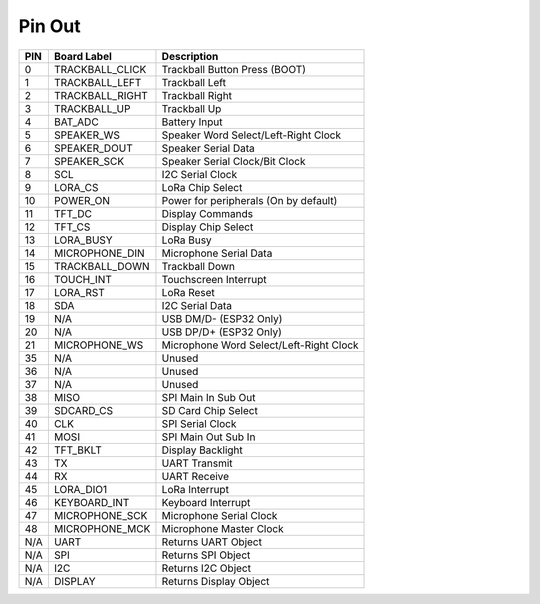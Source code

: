 Pin Out
-------

===== ================= =========================================
PIN   Board Label       Description
===== ================= =========================================
0     TRACKBALL_CLICK   Trackball Button Press (BOOT)
1     TRACKBALL_LEFT    Trackball Left
2     TRACKBALL_RIGHT   Trackball Right
3     TRACKBALL_UP      Trackball Up
4     BAT_ADC           Battery Input
5     SPEAKER_WS        Speaker Word Select/Left-Right Clock
6     SPEAKER_DOUT      Speaker Serial Data
7     SPEAKER_SCK       Speaker Serial Clock/Bit Clock
8     SCL               I2C Serial Clock
9     LORA_CS           LoRa Chip Select
10    POWER_ON          Power for peripherals (On by default)
11    TFT_DC            Display Commands
12    TFT_CS            Display Chip Select
13    LORA_BUSY         LoRa Busy
14    MICROPHONE_DIN    Microphone Serial Data
15    TRACKBALL_DOWN    Trackball Down
16    TOUCH_INT         Touchscreen Interrupt
17    LORA_RST          LoRa Reset
18    SDA               I2C Serial Data
19    N/A               USB DM/D- (ESP32 Only)
20    N/A               USB DP/D+ (ESP32 Only)
21    MICROPHONE_WS     Microphone Word Select/Left-Right Clock
35    N/A               Unused
36    N/A               Unused
37    N/A               Unused
38    MISO              SPI Main In Sub Out
39    SDCARD_CS         SD Card Chip Select
40    CLK               SPI Serial Clock
41    MOSI              SPI Main Out Sub In
42    TFT_BKLT          Display Backlight
43    TX                UART Transmit
44    RX                UART Receive
45    LORA_DIO1         LoRa Interrupt
46    KEYBOARD_INT      Keyboard Interrupt
47    MICROPHONE_SCK    Microphone Serial Clock
48    MICROPHONE_MCK    Microphone Master Clock
N/A   UART              Returns UART Object
N/A   SPI               Returns SPI Object
N/A   I2C               Returns I2C Object
N/A   DISPLAY           Returns Display Object
===== ================= =========================================
